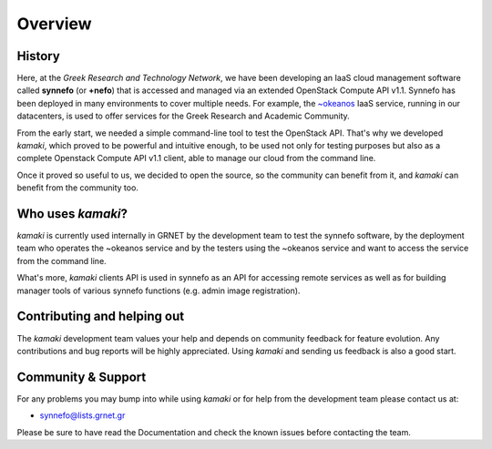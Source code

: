 Overview
========

History
-------

Here, at the *Greek Research and Technology Network*, we have been developing an IaaS cloud management software called **synnefo** (or **+nefo**) that is accessed and managed via an extended OpenStack Compute API v1.1. Synnefo has been deployed in many environments to cover multiple needs. For example, the `~okeanos <http://okeanos.grnet.gr>`_ IaaS service, running in our datacenters, is used to offer services for the Greek Research and Academic Community.

From the early start, we needed a simple command-line tool to test the OpenStack API. That's why we developed *kamaki*, which proved to be powerful and intuitive enough, to be used not only for testing purposes but also as a complete Openstack Compute API v1.1 client, able to manage our cloud from the command line.

Once it proved so useful to us, we decided to open the source, so the community can benefit from it, and *kamaki* can benefit from the community too.

Who uses *kamaki*?
------------------

*kamaki* is currently used internally in GRNET by the development team to test the synnefo software, by the deployment team who operates the ~okeanos service and by the testers using the ~okeanos service and want to access the service from the command line.

What's more, *kamaki* clients API is used in synnefo as an API for accessing remote services as well as for building manager tools of various synnefo functions (e.g. admin image registration).


Contributing and helping out
----------------------------

The *kamaki* development team values your help and depends on community feedback for feature evolution. Any contributions and bug reports will be highly appreciated. Using *kamaki* and sending us feedback is also a good start.


Community & Support
-------------------

For any problems you may bump into while using *kamaki* or for help from the development team please contact us at:

* synnefo@lists.grnet.gr

Please be sure to have read the Documentation and check the known issues before contacting the team.

